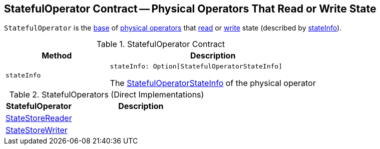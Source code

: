 == [[StatefulOperator]] StatefulOperator Contract -- Physical Operators That Read or Write State

`StatefulOperator` is the <<contract, base>> of <<extensions, physical operators>> that <<StateStoreReader, read>> or <<StateStoreWriter, write>> state (described by <<stateInfo, stateInfo>>).

[[contract]]
.StatefulOperator Contract
[cols="1m,2",options="header",width="100%"]
|===
| Method
| Description

| stateInfo
a| [[stateInfo]]

[source, scala]
----
stateInfo: Option[StatefulOperatorStateInfo]
----

The <<spark-sql-streaming-StatefulOperatorStateInfo.adoc#, StatefulOperatorStateInfo>> of the physical operator
|===

[[extensions]]
.StatefulOperators (Direct Implementations)
[cols="1,2",options="header",width="100%"]
|===
| StatefulOperator
| Description

| <<spark-sql-streaming-StateStoreReader.adoc#, StateStoreReader>>
| [[StateStoreReader]]

| <<spark-sql-streaming-StateStoreWriter.adoc#, StateStoreWriter>>
| [[StateStoreWriter]]
|===
